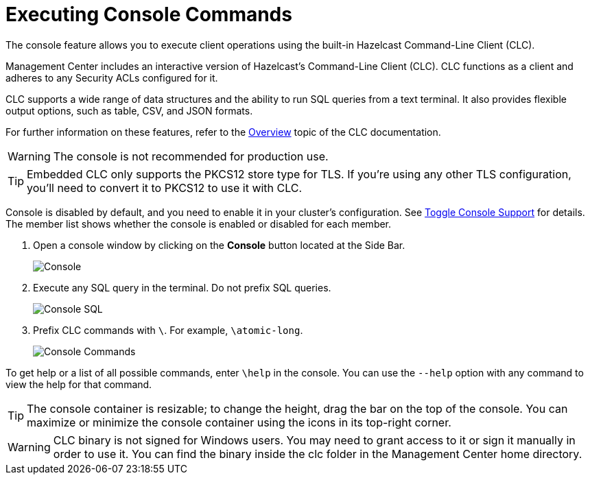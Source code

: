 = Executing Console Commands
:description: The console feature allows you to execute client operations using the built-in Hazelcast Command-Line Client (CLC).
:page-aliases: monitor-imdg:console.adoc
:experimental: true

{description}

Management Center includes an interactive version of Hazelcast's Command-Line Client (CLC).
CLC functions as a client and adheres to any Security ACLs configured for it.

CLC supports a wide range of data structures and the ability to run SQL queries from a text terminal.
It also provides flexible output options, such as table, CSV, and JSON formats.

For further information on these features, refer to the https://docs.hazelcast.com/clc/latest/overview[Overview^] topic of the CLC documentation.

WARNING: The console is not recommended for production use.

TIP: Embedded CLC only supports the PKCS12 store type for TLS. If you're using any other TLS configuration, you'll need to convert it to PKCS12 to use it with CLC.

Console is disabled by default, and you need to enable it
in your cluster's configuration. See
xref:{page-latest-supported-hazelcast}@hazelcast:maintain-cluster:monitoring.adoc#managing-console-support[Toggle Console Support] for details. The member list shows whether
the console is enabled or disabled for each member.

. Open a console window by clicking on the **Console** button located at the Side Bar.
+
image:ROOT:Console.png[Console]

. Execute any SQL query in the terminal. Do not prefix SQL queries.
+
image:ROOT:ConsoleSql.png[Console SQL]
. Prefix CLC commands with `\`. For example, `\atomic-long`.
+
image:ROOT:ConsoleCommand.png[Console Commands]

To get help or a list of all possible commands, enter `\help` in the console.
You can use the `--help` option with any command to view the help for that command.

TIP: The console container is resizable; to change the height, drag the bar on the top of the console.
You can maximize or minimize the console container using the icons in its top-right corner.

WARNING: CLC binary is not signed for Windows users.
You may need to grant access to it or sign it manually in order to use it.
You can find the binary inside the clc folder in the Management Center home directory.
